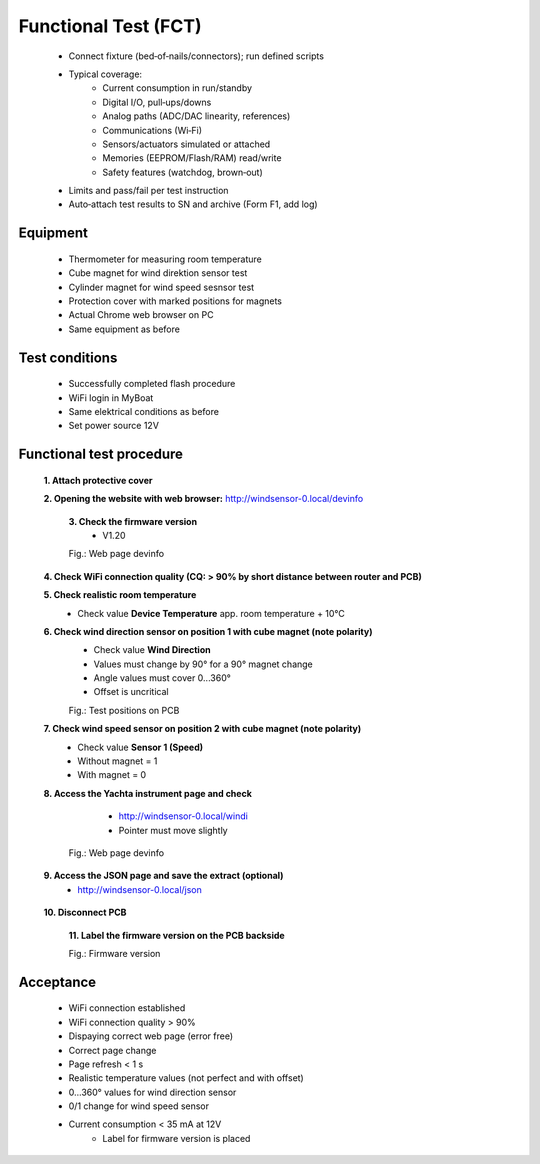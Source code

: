 Functional Test (FCT)
=====================

	* Connect fixture (bed‑of‑nails/connectors); run defined scripts
	* Typical coverage:
		* Current consumption in run/standby
		* Digital I/O, pull‑ups/downs
		* Analog paths (ADC/DAC linearity, references)
		* Communications (Wi‑Fi)
		* Sensors/actuators simulated or attached
		* Memories (EEPROM/Flash/RAM) read/write
		* Safety features (watchdog, brown‑out)
	* Limits and pass/fail per test instruction
	* Auto‑attach test results to SN and archive (Form F1, add log)
	
Equipment
---------

    * Thermometer for measuring room temperature
    * Cube magnet for wind direktion sensor test
    * Cylinder magnet for wind speed sesnsor test
    * Protection cover with marked positions for magnets
    * Actual Chrome web browser on PC
    * Same equipment as before
    
Test conditions
---------------

    * Successfully completed flash procedure
    * WiFi login in MyBoat
    * Same elektrical conditions as before
    * Set power source 12V
    
Functional test procedure
-------------------------

    **1. Attach protective cover**
    
    **2. Opening the website with web browser:** `http://windsensor-0.local/devinfo`_
	
.. _http://windsensor-0.local/devinfo: http://windsensor-0.local/devinfo
	
	**3. Check the firmware version**
		* V1.20
	
	.. image:: ../pics/Device_Info.png
	   :scale: 50%		   
	Fig.: Web page devinfo
    
    **4. Check WiFi connection quality (CQ: > 90% by short distance between router and PCB)**
    
    **5. Check realistic room temperature**
        * Check value **Device Temperature** app. room temperature + 10°C
        
    **6. Check wind direction sensor on position 1 with cube magnet (note polarity)**
        * Check value **Wind Direction**
        * Values ​​must change by 90° for a 90° magnet change
        * Angle values ​​must cover 0...360°
        * Offset is uncritical
	
	.. image:: ../pics/Install_Windsensor_Yachta.png
		   :scale: 50%		   
	Fig.: Test positions on PCB	
        
    **7. Check wind speed sensor on position 2 with cube magnet (note polarity)**
        * Check value **Sensor 1 (Speed)**
        * Without magnet = 1
        * With magnet = 0
        
    **8. Access the Yachta instrument page and check**
		* `http://windsensor-0.local/windi`_
		* Pointer must move slightly
		
	.. image:: ../pics/Windsensor_Instrument.png
	   :scale: 50%		   
	Fig.: Web page devinfo
		
.. _http://windsensor-0.local/windi: http://windsensor-0.local/windi	
	
	**9. Access the JSON page and save the extract (optional)**
		* `http://windsensor-0.local/json`_
		
.. _http://windsensor-0.local/json: http://windsensor-0.local/json
    
    **10. Disconnect PCB**
	
	**11. Label the firmware version on the PCB backside**

	.. image:: ../pics/Firmware_Version.jpg
		   :scale: 20%		   
	Fig.: Firmware version

Acceptance
----------

    * WiFi connection established
    * WiFi connection quality > 90%
    * Dispaying correct web page (error free)
    * Correct page change
    * Page refresh < 1 s
    * Realistic temperature values (not perfect and with offset)
    * 0...360° values for wind direction sensor
    * 0/1 change for wind speed sensor
    * Current consumption < 35 mA at 12V
	* Label for firmware version is placed